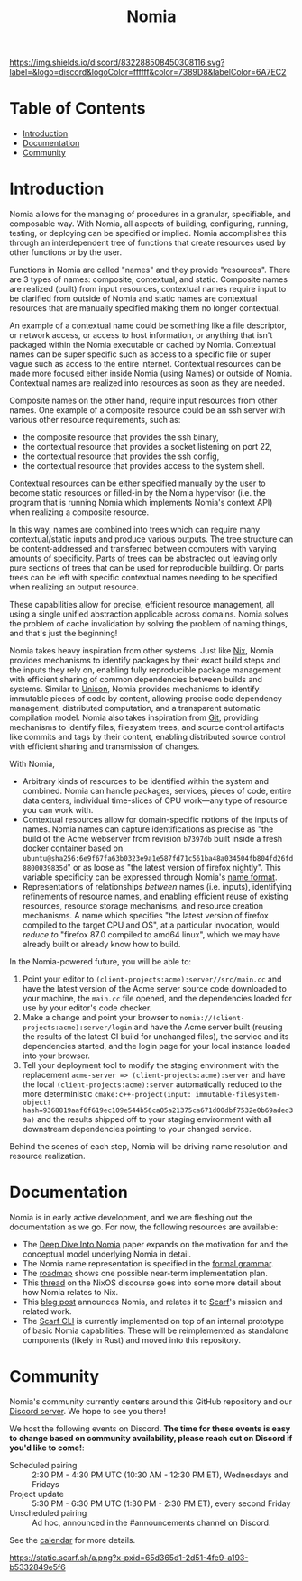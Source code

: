 #+TITLE: Nomia
[[https://discord.gg/mSc4yXF2RV][https://img.shields.io/discord/832288508450308116.svg?label=&logo=discord&logoColor=ffffff&color=7389D8&labelColor=6A7EC2]]
#+ATTR_HTML: :alt Nomia: A system for precise, efficient resource management across every domain and resource type.
[[./banner.png]]

* Table of Contents
- [[#introduction][Introduction]]
- [[#Documentation][Documentation]]
- [[#community][Community]]

* Introduction
Nomia allows for the managing of procedures in a granular, specifiable, and composable way.
With Nomia, all aspects of building, configuring, running, testing, or deploying can be specified or implied.
Nomia accomplishes this through an interdependent tree of functions that create resources used by other functions or by the user.

Functions in Nomia are called "names" and they provide "resources". There are 3 types of names: composite, contextual, and static. Composite names are realized (built) from input resources, contextual names require input to be clarified from outside of Nomia and static names are contextual resources that are manually specified making them no longer contextual.

An example of a contextual name could be something like a file descriptor, or network access, or access to host information, or anything that isn't packaged within the Nomia executable or cached by Nomia. Contextual names can be super specific such as access to a specific file or super vague such as access to the entire internet. Contextual resources can be made more focused either inside Nomia (using Names) or outside of Nomia. Contextual names are realized into resources as soon as they are needed.

Composite names on the other hand, require input resources from other names. One example of a composite resource could be an ssh server with various other resource requirements, such as: 
 - the composite resource that provides the ssh binary,
 - the contextual resource that provides a socket listening on port 22,
 - the contextual resource that provides the ssh config,
 - the contextual resource that provides access to the system shell.
Contextual resources can be either specified manually by the user to become static resources or filled-in by the Nomia hypervisor (i.e. the program that is running Nomia which implements Nomia's context API) when realizing a composite resource.

In this way, names are combined into trees which can require many contextual/static inputs and produce various outputs. The tree structure can be content-addressed and transferred between computers with varying amounts of specificity. Parts of trees can be abstracted out leaving only pure sections of trees that can be used for reproducible building. Or parts trees can be left with specific contextual names needing to be specified when realizing an output resource.

These capabilities allow for precise, efficient resource management, all using a single unified abstraction applicable across domains. Nomia solves the problem of cache invalidation by solving the problem of naming things, and that's just the beginning!

Nomia takes heavy inspiration from other systems. Just like [[https://nixos.org/][Nix]], Nomia provides mechanisms to identify packages by their exact build steps and the inputs they rely on, enabling fully reproducible package management with efficient sharing of common dependencies between builds and systems. Similar to [[https://www.unisonweb.org/][Unison]], Nomia provides mechanisms to identify immutable pieces of code by content, allowing precise code dependency management, distributed computation, and a transparent automatic compilation model. Nomia also takes inspiration from [[https://git-scm.com/][Git]], providing mechanisms to identify files, filesystem trees, and source control artifacts like commits and tags by their content, enabling distributed source control with efficient sharing and transmission of changes.

With Nomia,
- Arbitrary kinds of resources to be identified within the system and combined. Nomia can handle packages, services, pieces of code, entire data centers, individual time-slices of CPU work—any type of resource you can work with.
- Contextual resources allow for domain-specific notions of the inputs of names. Nomia names can capture identifications as precise as "the build of the Acme webserver from revision ~b7397db~ built inside a fresh docker container based on ~ubuntu@sha256:6e9f67fa63b0323e9a1e587fd71c561ba48a034504fb804fd26fd8800039835d~" or as loose as "the latest version of firefox nightly". This variable specificity can be expressed through Nomia's [[https://github.com/scarf-sh/nomia/releases/download/2.0.1/name-grammar.pdf][name format]].
- Representations of relationships /between/ names (i.e. inputs), identifying refinements of resource names, and enabling efficient reuse of existing resources, resource storage mechanisms, and resource creation mechanisms. A name which specifies "the latest version of firefox compiled to the target CPU and OS", at a particular invocation, would /reduce to/ "firefox 87.0 compiled to amd64 linux", which we may have already built or already know how to build.

In the Nomia-powered future, you will be able to:
1. Point your editor to ~(client-projects:acme):server//src/main.cc~ and have the latest version of the Acme server source code downloaded to your machine, the ~main.cc~ file opened, and the dependencies loaded for use by your editor's code checker.
2. Make a change and point your browser to ~nomia://(client-projects:acme):server/login~ and have the Acme server built (reusing the results of the latest CI build for unchanged files), the service and its dependencies started, and the login page for your local instance loaded into your browser.
3. Tell your deployment tool to modify the staging environment with the replacement ~acme-server => (client-projects:acme):server~ and have the local ~(client-projects:acme):server~ automatically reduced to the more deterministic ~cmake:c++-project(input: immutable-filesystem-object?hash=9368819aaf6f619ec109e544b56ca05a21375ca671d00dbf7532e0b69aded39a)~ and the results shipped off to your staging environment with all downstream dependencies pointing to your changed service.

Behind the scenes of each step, Nomia will be driving name resolution and resource realization.

# TODO the gif story should go here, maybe replacing the previous 3 step description

* Documentation
Nomia is in early active development, and we are fleshing out the documentation as we go. For now, the following resources are available:

- The [[https://github.com/scarf-sh/nomia/releases/download/2.0.1/deep-dive.pdf][Deep Dive Into Nomia]] paper expands on the motivation for and the conceptual model underlying Nomia in detail.
- The Nomia name representation is specified in the [[https://github.com/scarf-sh/nomia/releases/download/2.0.1/name-grammar.pdf][formal grammar]].
- The [[./roadmap.org][roadmap]] shows one possible near-term implementation plan.
- This [[https://discourse.nixos.org/t/announcing-nomia-a-general-resource-manager-inspired-by-nix/12591/1][thread]] on the NixOS discourse goes into some more detail about how Nomia relates to Nix.
- This [[https://about.scarf.sh/post/announcing-nomia-and-the-scarf-environment-manager][blog post]] announces Nomia, and relates it to [[https://about.scarf.sh][Scarf]]'s mission and related work.
- The [[https://github.com/scarf-sh/scarf][Scarf CLI]] is currently implemented on top of an internal prototype of basic Nomia capabilities. These will be reimplemented as standalone components (likely in Rust) and moved into this repository.
* Community
Nomia's community currently centers around this GitHub repository and our [[https://discord.gg/mSc4yXF2RV][Discord server]]. We hope to see you there!

We host the following events on Discord. *The time for these events is easy to change based on community availability, please reach out on Discord if you'd like to come!*:

- Scheduled pairing :: 2:30 PM - 4:30 PM UTC (10:30 AM - 12:30 PM ET), Wednesdays and Fridays
- Project update :: 5:30 PM - 6:30 PM UTC (1:30 PM - 2:30 PM ET), every second Friday
- Unscheduled pairing :: Ad hoc, announced in the #announcements channel on Discord.

See the [[https://calendar.google.com/calendar/u/6?cid=Y19ydTA3ZDcwcDR0dDRhZjJhNDl0N3FzaWY2Y0Bncm91cC5jYWxlbmRhci5nb29nbGUuY29t][calendar]] for more details.

[[https://static.scarf.sh/a.png?x-pxid=65d365d1-2d51-4fe9-a193-b5332849e5f6]]
